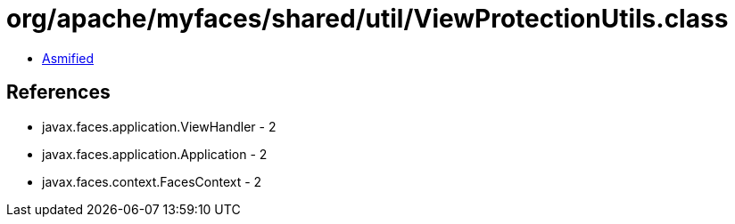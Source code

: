 = org/apache/myfaces/shared/util/ViewProtectionUtils.class

 - link:ViewProtectionUtils-asmified.java[Asmified]

== References

 - javax.faces.application.ViewHandler - 2
 - javax.faces.application.Application - 2
 - javax.faces.context.FacesContext - 2
